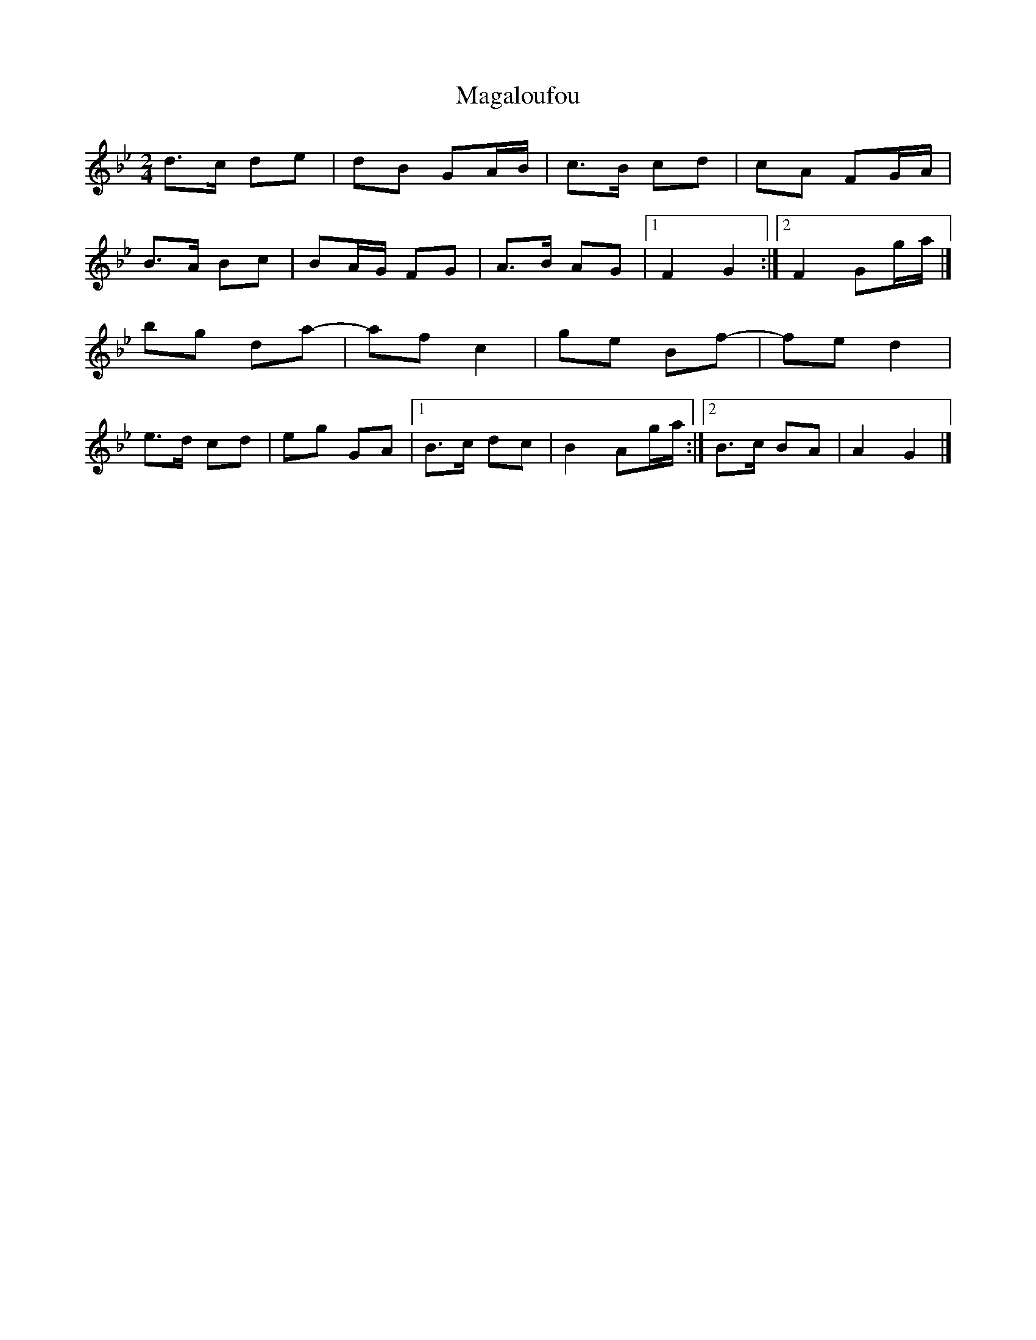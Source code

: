 X: 2
T: Magaloufou
Z: SiGarb
S: https://thesession.org/tunes/11023#setting20553
R: polka
M: 2/4
L: 1/8
K: Gmin
d>c de|dB GA/B/|c>B cd|cA FG/A/|B>A Bc|BA/G/ FG|A>B AG|1F2 G2:|2F2 Gg/a/|]bg da-|af c2|ge Bf-|fe d2|e>d cd|eg GA|1B>c dc|B2 Ag/a/:|2B>c BA|A2 G2|]
